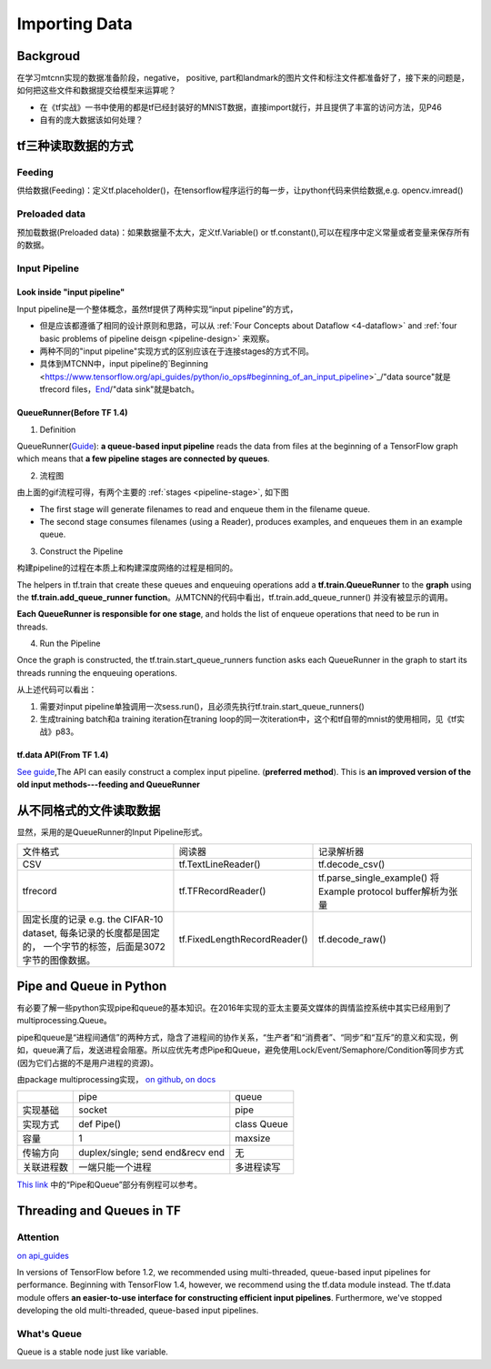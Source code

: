 .. _importing-data:

Importing Data
================

Backgroud
----------
在学习mtcnn实现的数据准备阶段，negative， positive, part和landmark的图片文件和标注文件都准备好了，接下来的问题是，如何把这些文件和数据提交给模型来运算呢？

- 在《tf实战》一书中使用的都是tf已经封装好的MNIST数据，直接import就行，并且提供了丰富的访问方法，见P46
- 自有的庞大数据该如何处理？

tf三种读取数据的方式
---------------------
Feeding
^^^^^^^^^
供给数据(Feeding)：定义tf.placeholder()，在tensorflow程序运行的每一步，让python代码来供给数据,e.g. opencv.imread()

Preloaded data
^^^^^^^^^^^^^^^^
预加载数据(Preloaded data)：如果数据量不太大，定义tf.Variable() or tf.constant(),可以在程序中定义常量或者变量来保存所有的数据。

Input Pipeline
^^^^^^^^^^^^^^^^
Look inside "input pipeline"
+++++++++++++++++++++++++++++
Input pipeline是一个整体概念，虽然tf提供了两种实现“input pipeline”的方式，

- 但是应该都遵循了相同的设计原则和思路，可以从 :ref:`Four Concepts about Dataflow <4-dataflow>` and :ref:`four basic problems of pipeline deisgn <pipeline-design>` 来观察。
- 两种不同的"input pipeline"实现方式的区别应该在于连接stages的方式不同。
- 具体到MTCNN中，input pipeline的`Beginning <https://www.tensorflow.org/api_guides/python/io_ops#beginning_of_an_input_pipeline>`_/"data source"就是tfrecord files，`End <https://www.tensorflow.org/api_guides/python/io_ops#batching_at_the_end_of_an_input_pipeline>`_/"data sink"就是batch。

QueueRunner(Before TF 1.4)
+++++++++++++++++++++++++++++
1. Definition

QueueRunner(`Guide <https://www.tensorflow.org/api_guides/python/reading_data#_QueueRunner_>`_): **a queue-based input pipeline** reads the data from files at the beginning of a TensorFlow graph which means that **a few pipeline stages are connected by queues**.

2. 流程图

.. image:: img/AnimatedFileQueues.gif

由上面的gif流程可得，有两个主要的 :ref:`stages <pipeline-stage>`, 如下图

.. image:: img/stage-queue.png

- The first stage will generate filenames to read and enqueue them in the filename queue. 
- The second stage consumes filenames (using a Reader), produces examples, and enqueues them in an example queue.

3. Construct the Pipeline

构建pipeline的过程在本质上和构建深度网络的过程是相同的。

The helpers in tf.train that create these queues and enqueuing operations add a **tf.train.QueueRunner** to the **graph** using the **tf.train.add_queue_runner function**。从MTCNN的代码中看出，tf.train.add_queue_runner() 并没有被显示的调用。

**Each QueueRunner is responsible for one stage**, and holds the list of enqueue operations that need to be run in threads. 

4. Run the Pipeline

Once the graph is constructed, the tf.train.start_queue_runners function asks each QueueRunner in the graph to start its threads running the enqueuing operations.

.. code-block:: python
	:linenos:

	coord = tf.train.Coordinator()
	threads = tf.train.start_queue_runners(sess=sess, coord=coord)
	try:
		for step in range(MAX_STEP):
			i = i + 1
			if coord.should_stop():
			    break
			image_batch_array, label_batch_array, bbox_batch_array,landmark_batch_array = sess.run([image_batch, label_batch, bbox_batch,landmark_batch])
			_,_,summary = sess.run([train_op, lr_op ,summary_op], feed_dict={input_image: image_batch_array, label: label_batch_array, bbox_target: bbox_batch_array,landmark_target:landmark_batch_array})

从上述代码可以看出：

1. 需要对input pipeline单独调用一次sess.run()，且必须先执行tf.train.start_queue_runners()
2. 生成training batch和a training iteration在traning loop的同一次iteration中，这个和tf自带的mnist的使用相同，见《tf实战》p83。

tf.data API(From TF 1.4)
+++++++++++++++++++++++++++
`See guide <https://www.tensorflow.org/api_guides/python/reading_data#_tf_data_API>`_,The API can easily construct a complex input pipeline. (**preferred method**). This is **an improved version of the old input methods---feeding and QueueRunner**

从不同格式的文件读取数据
------------------------
显然，采用的是QueueRunner的Input Pipeline形式。

+--------------------------------------------+------------------------------+-------------------------------------+
|                  文件格式                  |            阅读器            |              记录解析器             |
+--------------------------------------------+------------------------------+-------------------------------------+
| CSV                                        | tf.TextLineReader()          | tf.decode_csv()                     |
+--------------------------------------------+------------------------------+-------------------------------------+
| tfrecord                                   | tf.TFRecordReader()          | tf.parse_single_example()           |
|                                            |                              | 将Example protocol buffer解析为张量 |
+--------------------------------------------+------------------------------+-------------------------------------+
| 固定长度的记录                             | tf.FixedLengthRecordReader() | tf.decode_raw()                     |
| e.g. the CIFAR-10 dataset,                 |                              |                                     |
| 每条记录的长度都是固定的，                 |                              |                                     |
| 一个字节的标签，后面是3072字节的图像数据。 |                              |                                     |
+--------------------------------------------+------------------------------+-------------------------------------+

Pipe and Queue in Python
---------------------------
有必要了解一些python实现pipe和queue的基本知识。在2016年实现的亚太主要英文媒体的舆情监控系统中其实已经用到了multiprocessing.Queue。

pipe和queue是“进程间通信”的两种方式，隐含了进程间的协作关系，“生产者”和“消费者”、“同步”和“互斥”的意义和实现，例如，queue满了后，发送进程会阻塞。所以应优先考虑Pipe和Queue，避免使用Lock/Event/Semaphore/Condition等同步方式 (因为它们占据的不是用户进程的资源)。

由package multiprocessing实现， `on github <https://github.com/python/cpython/tree/3.5/Lib/multiprocessing/>`_, `on docs <https://docs.python.org/3.5/library/multiprocessing.html#pipes-and-queues>`_

+------------+-------------------+-------------+
|            | pipe              | queue       |
+------------+-------------------+-------------+
| 实现基础   | socket            | pipe        |
+------------+-------------------+-------------+
| 实现方式   | def Pipe()        | class Queue |
+------------+-------------------+-------------+
| 容量       | 1                 | maxsize     |
+------------+-------------------+-------------+
| 传输方向   | duplex/single;    | 无          |
|            | send end&recv end |             |
+------------+-------------------+-------------+
| 关联进程数 | 一端只能一个进程  | 多进程读写  |
+------------+-------------------+-------------+

`This link <http://www.cnblogs.com/vamei/archive/2012/10/12/2721484.html>`_ 中的“Pipe和Queue”部分有例程可以参考。

Threading and Queues in TF
-----------------------------
Attention
^^^^^^^^^^^^
`on api_guides <https://www.tensorflow.org/api_guides/python/threading_and_queues#Queue_usage_overview>`_

In versions of TensorFlow before 1.2, we recommended using multi-threaded, queue-based input pipelines for performance. Beginning with TensorFlow 1.4, however, we recommend using the tf.data module instead. The tf.data module offers **an easier-to-use interface for constructing efficient input pipelines**. Furthermore, we've stopped developing the old multi-threaded, queue-based input pipelines.

What's Queue
^^^^^^^^^^^^^^
Queue is a stable node just like variable.